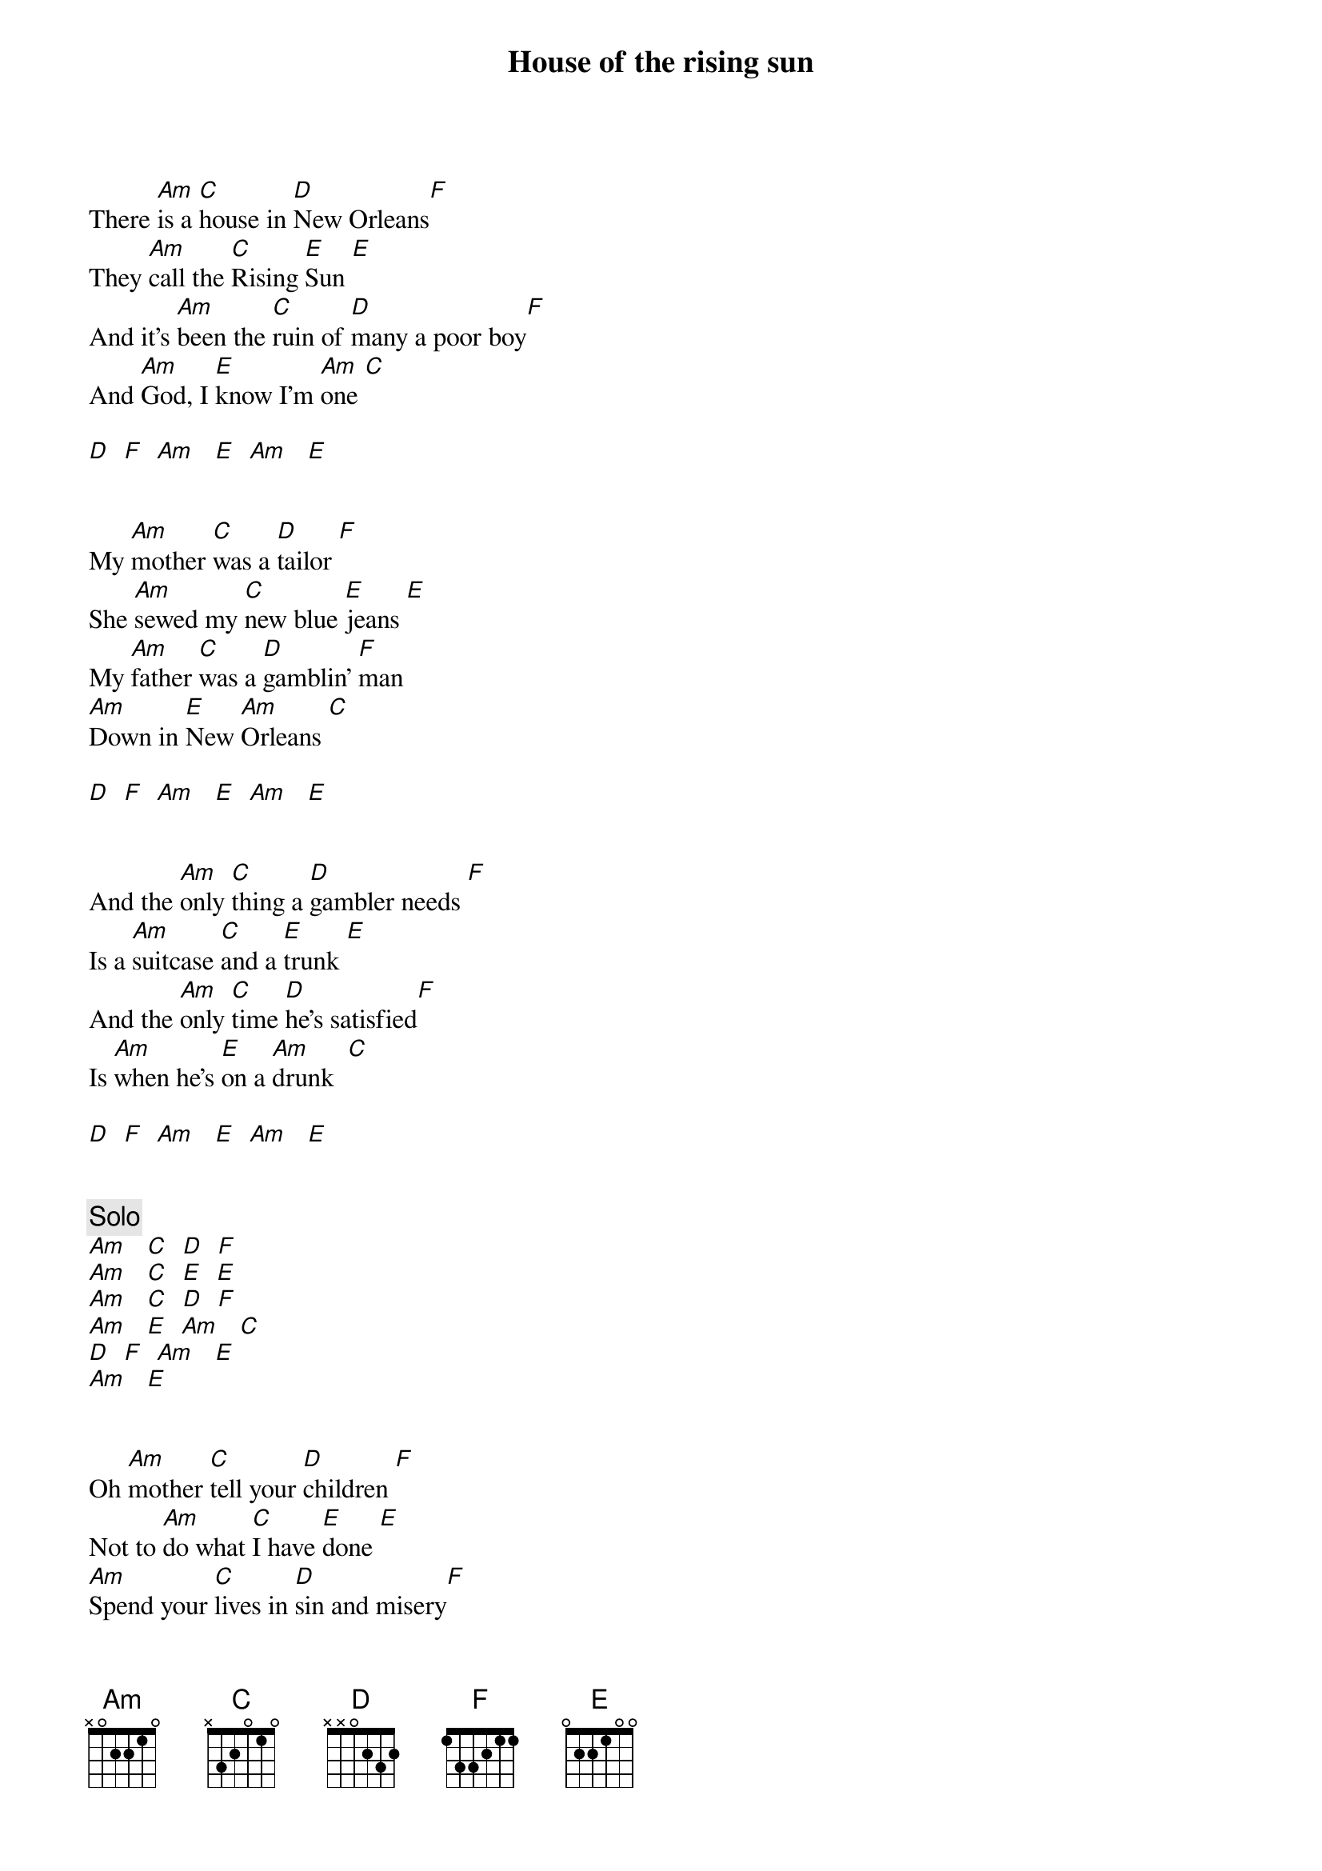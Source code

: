 {title: House of the rising sun}
{author: Animals}

There [Am]is a [C]house in [D]New Orleans[F]
They [Am]call the [C]Rising [E]Sun [E]
And it's [Am]been the [C]ruin of [D]many a poor boy[F]
And [Am]God, I [E]know I'm [Am]one [C]

[D]  [F]  [Am]   [E]  [Am]   [E]


My [Am]mother [C]was a [D]tailor [F]
She [Am]sewed my [C]new blue [E]jeans [E]
My [Am]father [C]was a [D]gamblin' [F]man 
[Am]Down in [E]New [Am]Orleans [C]

[D]  [F]  [Am]   [E]  [Am]   [E]


And the [Am]only [C]thing a [D]gambler needs [F]
Is a [Am]suitcase [C]and a [E]trunk [E]
And the [Am]only [C]time [D]he's satisfied[F]
Is [Am]when he's [E]on a [Am]drunk  [C]

[D]  [F]  [Am]   [E]  [Am]   [E]


{c: Solo}
[Am]   [C]  [D]  [F]  
[Am]   [C]  [E]  [E]  
[Am]   [C]  [D]  [F]  
[Am]   [E]  [Am]   [C]  
[D]  [F]  [Am]   [E]  
[Am]   [E]    


Oh [Am]mother [C]tell your [D]children [F]
Not to [Am]do what [C]I have [E]done [E]
[Am]Spend your [C]lives in [D]sin and misery[F]
In the [Am]House of the [E]Rising [Am]Sun  [C]

[D]  [F]  [Am]   [E]  [Am]   [E]


Well, I [Am]got one foot [C]on the [D]platform [F]
The [Am]other [C]foot on the [E]train[E]
I'm [Am]goin' [C]back to [D]New Orleans [F]
To [Am]wear that [E]ball and [Am]chain  [C]

[D]  [F]  [Am]   [E]  [Am]   [E]


Well, there [Am]is a [C]house in [D]New Orleans [F]
They [Am]call the [C]Rising [E]Sun [E]
And it's [Am]been the [C]ruin of [D]many a poor boy [F]
And [Am]God, I [E]know I'm [Am]one.  [C]

[D]  [F]  [Am]   [E]  [Am]   [E]

